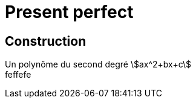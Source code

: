= Present perfect =
:hardbreaks:

== Construction ==
Un polynôme du second degré stem:[ax^2+bx+c] 
feffefe